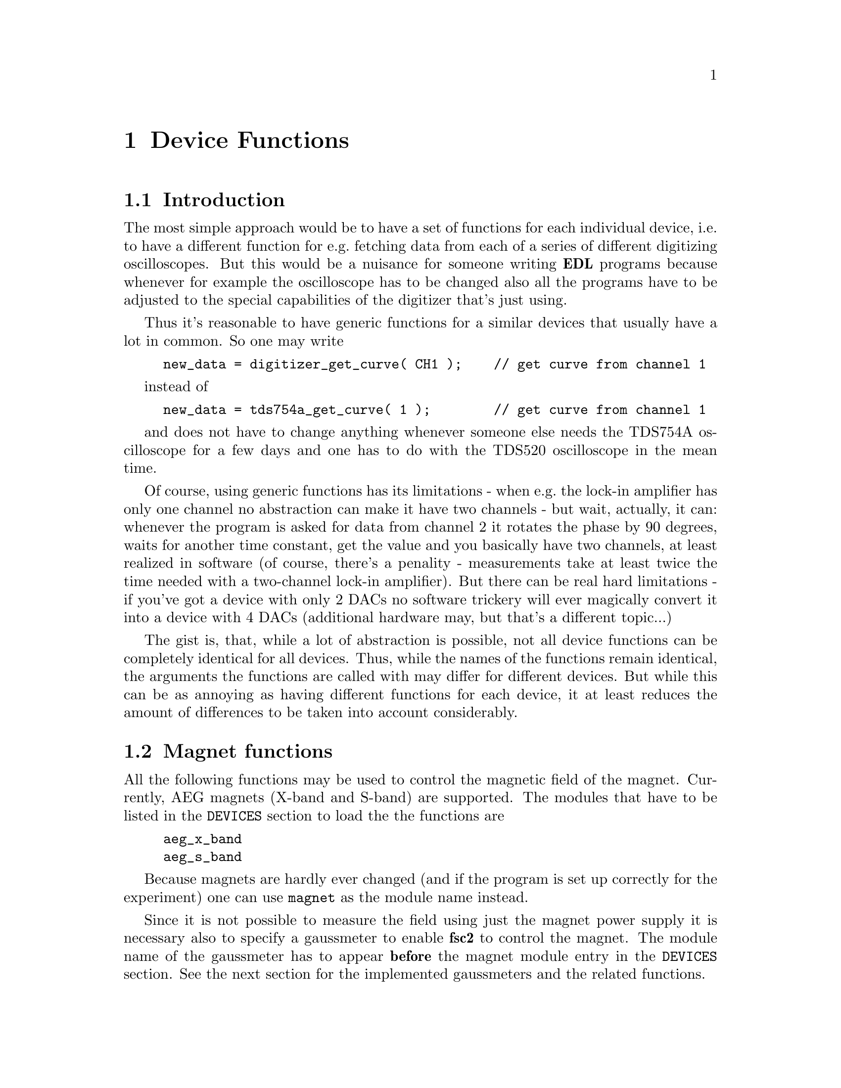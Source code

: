 @c $Id$

@node Device Functions, Functions, Modules, EDL, Top
@chapter Device Functions

@ifinfo
@menu
* Introduction::            
* Magnet functions::        Functions for controlling the magnet.
* Gaussmeter functions::    Functions for meeasuring the magnetic field.
* Lock-In functions::       Functions for accessing the lock-in amplifiers.
@end menu
@end ifinfo


@node IntroductionMagnet functions, Device Functions, Device Functions
@section Introduction


The most simple approach would be to have a set of functions for each
individual device, i.e.@: to have a different function for e.g.@:
fetching data from each of a series of different digitizing
oscilloscopes.  But this would be a nuisance for someone writing @b{EDL}
programs because whenever for example the oscilloscope has to be
changed also all the programs have to be adjusted to the special
capabilities of the digitizer that's just using.

Thus it's reasonable to have generic functions for a similar devices
that usually have a lot in common. So one may write
@example
new_data = digitizer_get_curve( CH1 );    // get curve from channel 1
@end example
instead of
@example
new_data = tds754a_get_curve( 1 );        // get curve from channel 1
@end example
and does not have to change anything whenever someone else needs the
TDS754A oscilloscope for a few days and one has to do with the TDS520
oscilloscope in the mean time.

Of course, using generic functions has its limitations - when e.g.@: the
lock-in amplifier has only one channel no abstraction can make it have
two channels - but wait, actually, it can: whenever the program is asked
for data from channel 2 it rotates the phase by 90 degrees, waits for
another time constant, get the value and you basically have two
channels, at least realized in software (of course, there's a penality -
measurements take at least twice the time needed with a two-channel
lock-in amplifier). But there can be real hard limitations - if you've
got a device with only 2 DACs no software trickery will ever magically
convert it into a device with 4 DACs (additional hardware may, but
that's a different topic...)

The gist is, that, while a lot of abstraction is possible, not all device
functions can be completely identical for all devices. Thus, while the
names of the functions remain identical, the arguments the functions are
called with may differ for different devices. But while this can be as
annoying as having different functions for each device, it at least
reduces the amount of differences to be taken into account considerably.



@node Magnet functions, Gaussmeter functions, Introduction, Device Functions
@section Magnet functions
@cindex magnet functions


All the following functions may be used to control the magnetic field of
the magnet. Currently, AEG magnets (X-band and S-band) are
supported. The modules that have to be listed in the @code{DEVICES}
section to load the the functions are
@example
aeg_x_band
aeg_s_band
@end example
Because magnets are hardly ever changed (and if the program is set up
correctly for the experiment) one can use @code{magnet} as the module
name instead.

Since it is not possible to measure the field using just the magnet
power supply it is necessary also to specify a gaussmeter to enable
@b{fsc2} to control the magnet. The module name of the gaussmeter has to
appear @b{before} the magnet module entry in the @code{DEVICES}
section. See the next section for the implemented gaussmeters and the
related functions.

If a magnet module is listed in the @code{DEVICES} section the program
will try to calibrate the field sweep parameters at the start of the
experiment, i.e.@: it will sweep the field up and down for some
time. This may take some time. See below on how to reduce this time.


@table @samp
@item magnet_setup()
@findex magnet_setup()
The function can be called to set the start field and the field step
size used in sweeps. The function expects two floating point parameters,
i.e.@: the start field, e.g.@: @w{0.345 T}, and the step size, e.g.@:
@w{0.35 G}.


@item magnet_fast_init()
@findex magnet_fast_init()
Calling this functions in the @code{PREPARATIONS} section will shorten
the time @b{fsc2} uses for calibration of the field sweep at the start
of the experiment. Unfortunately, this also reduces the precision of the
field sweep. Whenever an experiment is restarted (i.e.@: if no new EDL
file is loaded in between) this shortened calibration is done to check
that the parameters didn't check significantly since the last run.


@item set_field()
@findex set_field()
This function can be called in the @code{EXPERIMENT} section. It expects
one floating point argument, i.e.@: the field value and will set the
magnetic field to this value.


@item sweep_up()
@findex sweep_up()
The function can be called in the @code{EXPERIMENT} section, but only if
the function @code{magnet_setup()} (see above) has been called
previously. It doesn't take an argument and will sweep up the magnet by
the field step size value set in the @code{magnet_setup()} function.

The precision of the field sweep depends on the step size. While the
precision is usually quite good for step sizes of up to @w{1 G}, for much
larger step sizes it may deteriorate quite significantly. It sometimes
helps to add a short wait period (use function @code{wait()} after a
sweep step) to allow the field to settle at the new point. On the other
hand, it then might be faster (and more reliable) not to use the sweep
function at all but @code{set_field()} instead.

@item sweep_down()
@findex sweep_down()
Analog to @code{sweep_up()} but sweeping the magnetic field down by the
field step size defined in @code{magnet_setup()}.

@item reset_field()
@findex reset_field()
This function (to be called in the @code{EXPERIMENT} section only)
resets the magnetic field to the start field value defined in
@code{magnet_setup()} (which has to be called before).

@end table


@node Gaussmeter functions, Lock-In Functions, Magnet functions, , Device Functions
@section Gaussmeter functions
@cindex gaussmeter functions


Currently, two types of gaussmeters are implemented, the Bruker ER035M
NMR gaussmeter and the Bruker BH15 hall probe field controller. The
range of fields that can be measured with the Bruker ER035M NMR
gaussmeter depends on the probe being used. With the F0 probe (S-band)
the range is @w{460 G} to @w{2390 G} while with the F1 probe (X-band) a
range between @w{1460 G} and @w{19900 G} can be measured.  With the BH15
field controller a range between @w{-50 G} and @w{2300 G} can be used.

The modules defining the gaussmeter functions (to be listed in the
@code{DEVICES} section) are:
@example
er035m
er035m_s
er035m_sa
bh15
@end example
The first three modules are for the ER035M NMR gaussmeter, the first one
is to be used when it's controlled via the GPIB bus and the second if it
is connected using the serial port of the computer. The third module,
@code{er035m_sa}, is special in that it doesn't allow field control
(i.e@: it can't be used together with a magnet module) and was only
added to enable calibrations of the BH15 field controller using the
somewhat more precise ER035M NMR gaussmeter. If the program is correctly
installed the appropriate module is loaded by specifying
`@code{gaussmeter}' instead of one of the listed module names.

The gaussmeters are mainly used together with the magnet power supply
and have to be specified in the @code{DEVICES} section @b{before} the
magnet module.

There are only two functions for gaussmeters, both only to be used in
queries and in the @code{EXPERIMENT} section of the EDL program.

@table @samp
@item find_field()
@findex find_field()
The function returns the current value of the magnetic field in Gauss.

@item field_resolution()
@findex field_resolution()
The function returns the resolution in Gauss used in measurements of the
magnetc field.

@end table


@node Lock-In functions, , Gaussmeter functions, Device Functions
@section Lock-In functions
@cindex Lock-In functions

There are modules for four types of lock-in amplifiers implemented. All
of them are by Stanford Research and have the model names SR510, SR530,
SR810 and SR830. Not too surprisingly, the module names to be specified
in the @code{DEVICES} section are
@example
sr510
sr530
sr810
sr830
@end example

Because the models have different capabilities, some of the functions
are either only defined for parts of the models or may use slightly
different parameters.

Several of the following functions can be called to query settings of
the lock-in amplifier or to set a value. In the first case the function
usually has to be called with no argument, while to set a parameter an
argument has to be passed to the function. Because of these different
modes of calling the functions one should carefully check the arguments
to achieve the desired results.

@table @samp
@item lockin_get_data()
@findex lockin_get_data()
This function only allows queries, i.e.@: to fetch the measured value
from the lock-in amplifier. The parameters, that may be passed to the
function differ according to the model.
@table @samp
@item SR510
No argumnt is allowed - the function returns the measured value of the
only channel as a floating point number (i.e.@: in Volts).

@item SR530
If no argument is specified the measured value at the first channel is
returned. Alternatively, one parameter may be passed to the function
with a value of either @code{1} or @code{2}, in which case the measure
value from channel 1 or 2 is returned. Finally, two arguments can be
given, with again values of @code{1} or @code{2}. In this case a
1-dimensional array with two elements is returned, containing the
measured values of the corresponding channels.

@item SR810
@item SR830
@end table


@end table

lockin_get_data, -1, EXP;       // returns the lock-in voltage 
lockin_get_adc_data, 1, EXP;    // returns a ADC voltage
lockin_dac_voltage, -1, ALL;    // gets or sets DAC voltage
lockin_sensitivity, -1, ALL;    // gets or sets the sensitivity
lockin_time_constant, -1, ALL;  // gets or sets the time constant
lockin_phase, -1, ALL;          // gets or sets the phase
lockin_ref_freq, -1, ALL;       // Get or set reference frequency (SR8x0 only)
lockin_ref_mode, 0, EXP;        // Get reference mode (SR8x0 only)
lockin_ref_level, -1, ALL;      // Get or set reference level (SR8x0 only)
